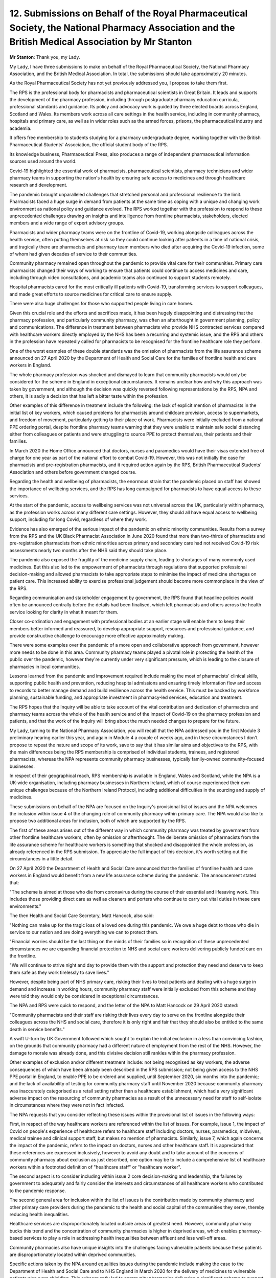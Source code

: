 12. Submissions on Behalf of the Royal Pharmaceutical Society, the National Pharmacy Association and the British Medical Association by Mr Stanton
==================================================================================================================================================

**Mr Stanton**: Thank you, my Lady.

My Lady, I have three submissions to make on behalf of the Royal Pharmaceutical Society, the National Pharmacy Association, and the British Medical Association. In total, the submissions should take approximately 20 minutes.

As the Royal Pharmaceutical Society has not yet previously addressed you, I propose to take them first.

The RPS is the professional body for pharmacists and pharmaceutical scientists in Great Britain. It leads and supports the development of the pharmacy profession, including through postgraduate pharmacy education curricula, professional standards and guidance. Its policy and advocacy work is guided by three elected boards across England, Scotland and Wales. Its members work across all care settings in the health service, including in community pharmacy, hospitals and primary care, as well as in wider roles such as the armed forces, prisons, the pharmaceutical industry and academia.

It offers free membership to students studying for a pharmacy undergraduate degree, working together with the British Pharmaceutical Students' Association, the official student body of the RPS.

Its knowledge business, Pharmaceutical Press, also produces a range of independent pharmaceutical information sources used around the world.

Covid-19 highlighted the essential work of pharmacists, pharmaceutical scientists, pharmacy technicians and wider pharmacy teams in supporting the nation's health by ensuring safe access to medicines and through healthcare research and development.

The pandemic brought unparalleled challenges that stretched personal and professional resilience to the limit. Pharmacists faced a huge surge in demand from patients at the same time as coping with a unique and changing work environment as national policy and guidance evolved. The RPS worked together with the profession to respond to these unprecedented challenges drawing on insights and intelligence from frontline pharmacists, stakeholders, elected members and a wide range of expert advisory groups.

Pharmacists and wider pharmacy teams were on the frontline of Covid-19, working alongside colleagues across the health service, often putting themselves at risk so they could continue looking after patients in a time of national crisis, and tragically there are pharmacists and pharmacy team members who died after acquiring the Covid-19 infection, some of whom had given decades of service to their communities.

Community pharmacy remained open throughout the pandemic to provide vital care for their communities. Primary care pharmacists changed their ways of working to ensure that patients could continue to access medicines and care, including through video consultations, and academic teams also continued to support students remotely.

Hospital pharmacists cared for the most critically ill patients with Covid-19, transforming services to support colleagues, and made great efforts to source medicines for critical care to ensure supply.

There were also huge challenges for those who supported people living in care homes.

Given this crucial role and the efforts and sacrifices made, it has been hugely disappointing and distressing that the pharmacy profession, and particularly community pharmacy, was often an afterthought in government planning, policy and communications. The difference in treatment between pharmacists who provide NHS contracted services compared with healthcare workers directly employed by the NHS has been a recurring and systemic issue, and the RPS and others in the profession have repeatedly called for pharmacists to be recognised for the frontline healthcare role they perform.

One of the worst examples of these double standards was the omission of pharmacists from the life assurance scheme announced on 27 April 2020 by the Department of Health and Social Care for the families of frontline health and care workers in England.

The whole pharmacy profession was shocked and dismayed to learn that community pharmacists would only be considered for the scheme in England in exceptional circumstances. It remains unclear how and why this approach was taken by government, and although the decision was quickly reversed following representations by the RPS, NPA and others, it is sadly a decision that has left a bitter taste within the profession.

Other examples of this difference in treatment include the following: the lack of explicit mention of pharmacists in the initial list of key workers, which caused problems for pharmacists around childcare provision, access to supermarkets, and freedom of movement, particularly getting to their place of work. Pharmacists were initially excluded from a national PPE ordering portal, despite frontline pharmacy teams warning that they were unable to maintain safe social distancing either from colleagues or patients and were struggling to source PPE to protect themselves, their patients and their families.

In March 2020 the Home Office announced that doctors, nurses and paramedics would have their visas extended free of charge for one year as part of the national effort to combat Covid-19. However, this was not initially the case for pharmacists and pre-registration pharmacists, and it required action again by the RPS, British Pharmaceutical Students' Association and others before government changed course.

Regarding the health and wellbeing of pharmacists, the enormous strain that the pandemic placed on staff has showed the importance of wellbeing services, and the RPS has long campaigned for pharmacists to have equal access to these services.

At the start of the pandemic, access to wellbeing services was not universal across the UK, particularly within pharmacy, as the profession works across many different care settings. However, they should all have equal access to wellbeing support, including for long Covid, regardless of where they work.

Evidence has also emerged of the serious impact of the pandemic on ethnic minority communities. Results from a survey from the RPS and the UK Black Pharmacist Association in June 2020 found that more than two-thirds of pharmacists and pre-registration pharmacists from ethnic minorities across primary and secondary care had not received Covid-19 risk assessments nearly two months after the NHS said they should take place.

The pandemic also exposed the fragility of the medicine supply chain, leading to shortages of many commonly used medicines. But this also led to the empowerment of pharmacists through regulations that supported professional decision-making and allowed pharmacists to take appropriate steps to minimise the impact of medicine shortages on patient care. This increased ability to exercise professional judgement should become more commonplace in the view of the RPS.

Regarding communication and stakeholder engagement by government, the RPS found that headline policies would often be announced centrally before the details had been finalised, which left pharmacists and others across the health service looking for clarity in what it meant for them.

Closer co-ordination and engagement with professional bodies at an earlier stage will enable them to keep their members better informed and reassured, to develop appropriate support, resources and professional guidance, and provide constructive challenge to encourage more effective approximately making.

There were some examples over the pandemic of a more open and collaborative approach from government, however more needs to be done in this area. Community pharmacy teams played a pivotal role in protecting the health of the public over the pandemic, however they're currently under very significant pressure, which is leading to the closure of pharmacies in local communities.

Lessons learned from the pandemic and improvement required include making the most of pharmacists' clinical skills, supporting public health and prevention, reducing hospital admissions and ensuring timely information flow and access to records to better manage demand and build resilience across the health service. This must be backed by workforce planning, sustainable funding, and appropriate investment in pharmacy-led services, education and treatment.

The RPS hopes that the Inquiry will be able to take account of the vital contribution and dedication of pharmacists and pharmacy teams across the whole of the health service and of the impact of Covid-19 on the pharmacy profession and patients, and that the work of the Inquiry will bring about the much needed changes to prepare for the future.

My Lady, turning to the National Pharmacy Association, you will recall that the NPA addressed you in the first Module 3 preliminary hearing earlier this year, and again in Module 4 a couple of weeks ago, and in these circumstances I don't propose to repeat the nature and scope of its work, save to say that it has similar aims and objectives to the RPS, with the main differences being the RPS membership is comprised of individual students, trainees, and registered pharmacists, whereas the NPA represents community pharmacy businesses, typically family-owned community-focused businesses.

In respect of their geographical reach, RPS membership is available in England, Wales and Scotland, while the NPA is a UK-wide organisation, including pharmacy businesses in Northern Ireland, which of course experienced their own unique challenges because of the Northern Ireland Protocol, including additional difficulties in the sourcing and supply of medicines.

These submissions on behalf of the NPA are focused on the Inquiry's provisional list of issues and the NPA welcomes the inclusion within issue 4 of the changing role of community pharmacy within primary care. The NPA would also like to propose two additional areas for inclusion, both of which are supported by the RPS.

The first of these areas arises out of the different way in which community pharmacy was treated by government from other frontline healthcare workers, often by omission or afterthought. The deliberate omission of pharmacists from the life assurance scheme for healthcare workers is something that shocked and disappointed the whole profession, as already referenced in the RPS submission. To appreciate the full impact of this decision, it's worth setting out the circumstances in a little detail.

On 27 April 2020 the Department of Health and Social Care announced that the families of frontline health and care workers in England would benefit from a new life assurance scheme during the pandemic. The announcement stated that:

"The scheme is aimed at those who die from coronavirus during the course of their essential and lifesaving work. This includes those providing direct care as well as cleaners and porters who continue to carry out vital duties in these care environments."

The then Health and Social Care Secretary, Matt Hancock, also said:

"Nothing can make up for the tragic loss of a loved one during this pandemic. We owe a huge debt to those who die in service to our nation and are doing everything we can to protect them.

"Financial worries should be the last thing on the minds of their families so in recognition of these unprecedented circumstances we are expanding financial protection to NHS and social care workers delivering publicly funded care on the frontline.

"We will continue to strive night and day to provide them with the support and protection they need and deserve to keep them safe as they work tirelessly to save lives."

However, despite being part of NHS primary care, risking their lives to treat patients and dealing with a huge surge in demand and increase in working hours, community pharmacy staff were initially excluded from this scheme and they were told they would only be considered in exceptional circumstances.

The NPA and RPS were quick to respond, and the letter of the NPA to Matt Hancock on 29 April 2020 stated:

"Community pharmacists and their staff are risking their lives every day to serve on the frontline alongside their colleagues across the NHS and social care, therefore it is only right and fair that they should also be entitled to the same death in service benefits."

A swift U-turn by UK Government followed which sought to explain the initial exclusion in a less than convincing fashion, on the grounds that community pharmacy had a different nature of employment from the rest of the NHS. However, the damage to morale was already done, and this divisive decision still rankles within the pharmacy profession.

Other examples of exclusion and/or different treatment include: not being recognised as key workers, the adverse consequences of which have been already been described in the RPS submission; not being given access to the NHS PPE portal in England, to enable PPE to be ordered and supplied, until September 2020, six months into the pandemic; and the lack of availability of testing for community pharmacy staff until November 2020 because community pharmacy was inaccurately categorised as a retail setting rather than a healthcare establishment, which had a very significant adverse impact on the resourcing of community pharmacies as a result of the unnecessary need for staff to self-isolate in circumstances where they were not in fact infected.

The NPA requests that you consider reflecting these issues within the provisional list of issues in the following ways:

First, in respect of the way healthcare workers are referenced within the list of issues. For example, issue 1, the impact of Covid on people's experience of healthcare refers to healthcare staff including doctors, nurses, paramedics, midwives, medical trainee and clinical support staff, but makes no mention of pharmacists. Similarly, issue 7, which again concerns the impact of the pandemic, refers to the impact on doctors, nurses and other healthcare staff. It is appreciated that these references are expressed inclusively, however to avoid any doubt and to take account of the concerns of community pharmacy about exclusion as just described, one option may be to include a comprehensive list of healthcare workers within a footnoted definition of "healthcare staff" or "healthcare worker".

The second aspect is to consider including within issue 2 core decision-making and leadership, the failures by government to adequately and fairly consider the interests and circumstances of all healthcare workers who contributed to the pandemic response.

The second general area for inclusion within the list of issues is the contribution made by community pharmacy and other primary care providers during the pandemic to the health and social capital of the communities they serve, thereby reducing health inequalities.

Healthcare services are disproportionately located outside areas of greatest need. However, community pharmacy bucks this trend and the concentration of community pharmacies is higher in deprived areas, which enables pharmacy-based services to play a role in addressing health inequalities between affluent and less well-off areas.

Community pharmacies also have unique insights into the challenges facing vulnerable patients because these patients are disproportionately located within deprived communities.

Specific actions taken by the NPA around equalities issues during the pandemic include making the case to the Department of Health and Social Care and to NHS England in March 2020 for the delivery of medicines to vulnerable patients who were shielding. This subsequently led to community pharmacies delivering a significant scheme to support shielding patients through home delivery of their medicines, which required the employment and training of additional staff during the already extremely challenging circumstances of the pandemic.

The NPA also worked closely with the Home Office on the introduction of the "Ask for ANI" scheme, which gave victims of domestic abuse a way to seek help through their local pharmacy when other services were unavailable, which was voluntary and included providing access to private consultation rooms and undertaking additional training, again on top of already difficult and challenging working conditions.

It collaborated with charities and NHS England to provide Covid-19 vaccines to those with insecure NHS status and those without a fixed address.

Through actions such as these, the role of community pharmacy as a hub of the community was enhanced during the pandemic, when other social contact was curtailed or unavailable, and the NPA suggests that within issue 5, healthcare provision and treatment, which already includes consideration of inequalities in access to hospital and critical care, a further sub-issue could be added that will allow for the consideration of ways in which healthcare providers sought to reduce inequalities in healthcare provision so that account can be taken of these positive contributions as well as of the barriers and obstacles.

My Lady, finally the British Medical Association.

**Lady Hallett**: You're getting close to your allotted time, Mr Stanton.

**Mr Stanton**: My Lady, I have two issues to address you on. The first relates to risk assessments. I'll aim to cut out some of the content.

In respect of risk assessments, my Lady, you're aware that all employers are subject to a legal duty to undertake suitable and sufficient risk assessments that are proportionate to the nature of the risk, and this includes a requirement to address the protection of groups of individuals who are susceptible to an either risk to health because of factors such as gender, age, comorbidity and ethnicity.

However, despite this legal obligation, the provision of risk assessments for healthcare workers was woefully inadequate over the period of the pandemic. Healthcare workers, including those more susceptible to serious illness from Covid-19, for example due to factors such as age, ethnicity, sex or underlying health conditions, did not receive timely and adequate workplace risk assessments which could, if undertaken and acted upon, have prevented the death and long-term illness of some workers.

This legal obligation to undertake risk assessment rests with employers. However, in the BMA's view, it is important to also investigate the role of key government departments and agencies, including the Department of Health and Social Care, NHS England and the Health and Safety Executive, to consider whether they should have done more to support employing organisations to both understand and fulfil their obligations in the context of Covid-19.

The BMA's position in this regard, my Lady, is that the absence of timely and adequate risk assessments in response to a new and deadly disease to which healthcare workers were directly exposed, often without adequate protection, requires specific consideration as part of the work of the Inquiry in understanding the impact of the pandemic on the physical and mental health and wellbeing of doctors and other healthcare workers, and the BMA asks that you give careful consideration to its express inclusion within issue 7.

My Lady, the final point I'd like to make is in respect of the stockpile of respiratory protective equipment.

Regarding the failure to adequately stockpile respiratory protective equipment, :outline:`RPE`, the BMA welcomes the Inquiry's intention to examine the availability and adequacy of protective equipment within issue 8, and is pleased to note the clear distinction drawn within the provisional list of issues between personal protective equipment and respiratory protective equipment.

The BMA also welcomes the indication that the list of issues will continue to develop as the Inquiry's evidence base grows, and in line with this approach we raise now for consideration of express inclusion in the next version of the list of issues the important question of why the stockpile of :outline:`RPE` was so lacking prior to the pandemic.

My Lady, we recognise that this is an issue of preparedness. However, there was not sufficient time within Module 1 to address it, and you may recall within the BMA's closing statement to Module 1 we referred to the need to give further consideration.

Expressly included already within issue 8, at 8B3, is whether the standard of :outline:`RPE` and PPE provided to healthcare workers followed the scientific understanding as the pandemic progressed. However, we ask you to extend this issue to include the scientific understanding of :outline:`aerosol` transmission of viruses prior to the pandemic.

This is because it's the BMA's position that the stockpile of :outline:`RPE` and the supplies that healthcare workers relied upon were not properly constituted in accordance with scientific understanding from at least 2008. That is, we started off from a point that was not in accordance with the scientific understanding about how healthcare workers should be protected from :outline:`aerosol` transmission.

We set this position out more fully within the BMA's written submissions to Module 1, but, very briefly, in 2008 the Health and Safety Laboratory produced a report for the Health and Safety Executive that evaluated the relative levels of protection afforded by :outline:`surgical masks` and :outline:`respirators` against an :outline:`airborne` virus, and concluded that :outline:`surgical masks` should not be used in situations where close exposure to infectious :outline:`aerosols` is likely.

Best practice was stated to be the use of :outline:`FFP3` devices. The report concluded with the prescient warning that the widespread use of :outline:`respirators` might be difficult to sustain during a pandemic unless provision is made for their use in advance.

Between 2008 and the outbreak of the pandemic there was scientific consideration of this issue, including within NERVTAG, however stockpile levels of :outline:`FFP3 respirators` remained at a level that was wholly inadequate for the purposes of protecting healthcare staff against an :outline:`airborne` virus. And worse, there is evidence before the Inquiry that suggests that this was because issues of costs were prioritised over safety.

These are issues of significant importance to healthcare workers who want to know why they were so badly let down and to have assurances that it will not happen again. They are also intrinsically linked to IPC issues.

In the BMA's view, in order to make a full assessment of the protections provided to healthcare workers, it is necessary to consider the interconnecting issues of infection prevention and control and the provision of equipment -- of protective equipment, I beg your pardon, both prior to and during the pandemic, and we suggest that this can easily be achieved by expanding issues 8A and 8B accordingly.

Finally, my Lady, the BMA has recently provided a lengthy draft witness statement which raises a large number of issues for consideration in Module 3. We appreciate that your team will need time to consider them and we look forward to working together in the coming months to develop the list of issues further.

**Lady Hallett**: Thank you very much, Mr Stanton. We'll break now. I shall return at 3.30.

*(3.15 pm)*

*(A short break)*

*(3.30 pm)*

**Lady Hallett**: Right, Mr Dayle, I think. I've got "on the far right" written down. Yes.


